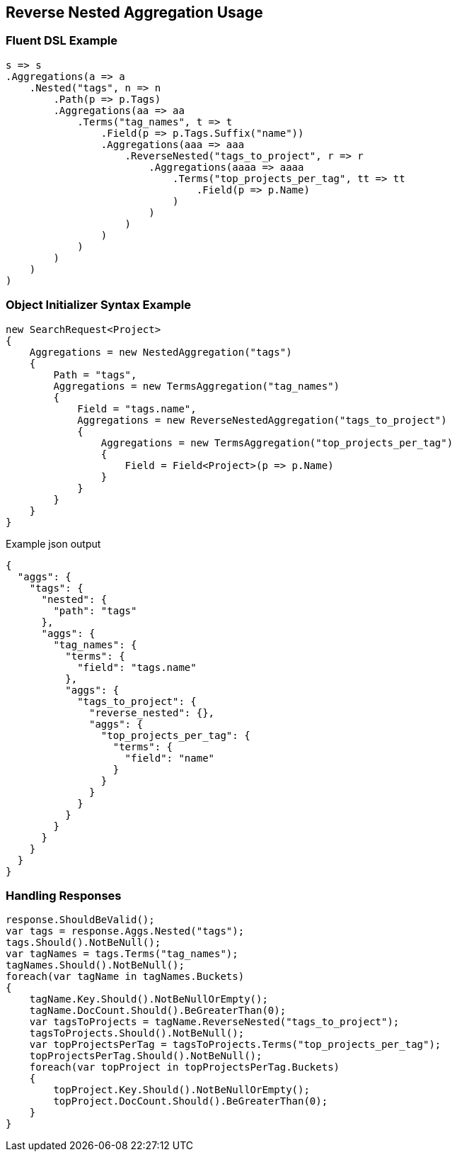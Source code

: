 :ref_current: https://www.elastic.co/guide/en/elasticsearch/reference/5.3

:xpack_current: https://www.elastic.co/guide/en/x-pack/5.3

:github: https://github.com/elastic/elasticsearch-net

:nuget: https://www.nuget.org/packages

////
IMPORTANT NOTE
==============
This file has been generated from https://github.com/elastic/elasticsearch-net/tree/5.x/src/Tests/Aggregations/Bucket/ReverseNested/ReverseNestedAggregationUsageTests.cs. 
If you wish to submit a PR for any spelling mistakes, typos or grammatical errors for this file,
please modify the original csharp file found at the link and submit the PR with that change. Thanks!
////

[[reverse-nested-aggregation-usage]]
== Reverse Nested Aggregation Usage

=== Fluent DSL Example

[source,csharp]
----
s => s
.Aggregations(a => a
    .Nested("tags", n => n
        .Path(p => p.Tags)
        .Aggregations(aa => aa
            .Terms("tag_names", t => t
                .Field(p => p.Tags.Suffix("name"))
                .Aggregations(aaa => aaa
                    .ReverseNested("tags_to_project", r => r
                        .Aggregations(aaaa => aaaa
                            .Terms("top_projects_per_tag", tt => tt
                                .Field(p => p.Name)
                            )
                        )
                    )
                )
            )
        )
    )
)
----

=== Object Initializer Syntax Example

[source,csharp]
----
new SearchRequest<Project>
{
    Aggregations = new NestedAggregation("tags")
    {
        Path = "tags",
        Aggregations = new TermsAggregation("tag_names")
        {
            Field = "tags.name",
            Aggregations = new ReverseNestedAggregation("tags_to_project")
            {
                Aggregations = new TermsAggregation("top_projects_per_tag")
                {
                    Field = Field<Project>(p => p.Name)
                }
            }
        }
    }
}
----

[source,javascript]
.Example json output
----
{
  "aggs": {
    "tags": {
      "nested": {
        "path": "tags"
      },
      "aggs": {
        "tag_names": {
          "terms": {
            "field": "tags.name"
          },
          "aggs": {
            "tags_to_project": {
              "reverse_nested": {},
              "aggs": {
                "top_projects_per_tag": {
                  "terms": {
                    "field": "name"
                  }
                }
              }
            }
          }
        }
      }
    }
  }
}
----

=== Handling Responses

[source,csharp]
----
response.ShouldBeValid();
var tags = response.Aggs.Nested("tags");
tags.Should().NotBeNull();
var tagNames = tags.Terms("tag_names");
tagNames.Should().NotBeNull();
foreach(var tagName in tagNames.Buckets)
{
    tagName.Key.Should().NotBeNullOrEmpty();
    tagName.DocCount.Should().BeGreaterThan(0);
    var tagsToProjects = tagName.ReverseNested("tags_to_project");
    tagsToProjects.Should().NotBeNull();
    var topProjectsPerTag = tagsToProjects.Terms("top_projects_per_tag");
    topProjectsPerTag.Should().NotBeNull();
    foreach(var topProject in topProjectsPerTag.Buckets)
    {
        topProject.Key.Should().NotBeNullOrEmpty();
        topProject.DocCount.Should().BeGreaterThan(0);
    }
}
----

